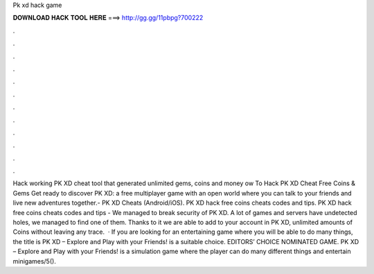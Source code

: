 Pk xd hack game

𝐃𝐎𝐖𝐍𝐋𝐎𝐀𝐃 𝐇𝐀𝐂𝐊 𝐓𝐎𝐎𝐋 𝐇𝐄𝐑𝐄 ===> http://gg.gg/11pbpg?700222

.

.

.

.

.

.

.

.

.

.

.

.

Hack working PK XD cheat tool that generated unlimited gems, coins and money ow To Hack PK XD Cheat Free Coins & Gems Get ready to discover PK XD: a free multiplayer game with an open world where you can talk to your friends and live new adventures together.- PK XD Cheats (Android/iOS). PK XD hack free coins cheats codes and tips. PK XD hack free coins cheats codes and tips - We managed to break security of PK XD. A lot of games and servers have undetected holes, we managed to find one of them. Thanks to it we are able to add to your account in PK XD, unlimited amounts of Coins without leaving any trace.  · If you are looking for an entertaining game where you will be able to do many things, the title is PK XD – Explore and Play with your Friends! is a suitable choice. EDITORS’ CHOICE NOMINATED GAME. PK XD – Explore and Play with your Friends! is a simulation game where the player can do many different things and entertain minigames/5().